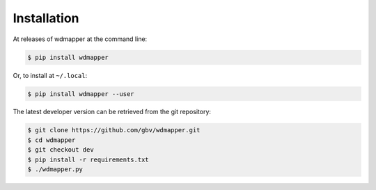 Installation
============

At releases of wdmapper at the command line:

.. code:: shell

    $ pip install wdmapper

Or, to install at ``~/.local``:

.. code:: shell

    $ pip install wdmapper --user

The latest developer version can be retrieved from the git repository:

.. code:: shell

    $ git clone https://github.com/gbv/wdmapper.git
    $ cd wdmapper
    $ git checkout dev
    $ pip install -r requirements.txt
    $ ./wdmapper.py

